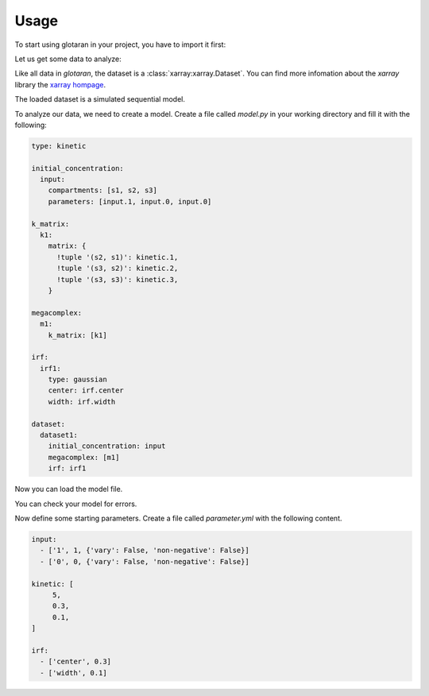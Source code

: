 =====
Usage
=====

To start using glotaran in your project, you have to import it first:

.. ipython::

   In [1]: import glotaran as gta

Let us get some data to analyze:

.. ipython::

   In [1]: from glotaran.examples.sequential import dataset

   In [2]: dataset

Like all data in `glotaran`, the dataset is a :class:`xarray:xarray.Dataset`.
You can find more infomation about the `xarray` library the `xarray hompage`_.

.. _xarray hompage: http://xarray.pydata.org/en/stable/

The loaded dataset is a simulated sequential model.

.. ipython::

   In [1]: import matplotlib.pyplot as plt

   @savefig plot_usage_dataset_traces.png width=4in
   In [1]: plt.figure()
      ...:
      ...: for i in [620, 630, 650]:
      ...:     dataset.data.sel(spectral=i, method='nearest').plot()

   @savefig plot_usage_dataset_spectra.png width=4in
   In [1]: plt.figure()
      ...: for i in [1, 10, 20]:
      ...:     dataset.data.sel(time=i, method='nearest').plot()

To analyze our data, we need to create a model. Create a file called `model.py`
in your working directory and fill it with the following:


.. code-block:: yaml

   type: kinetic

   initial_concentration:
     input:
       compartments: [s1, s2, s3]
       parameters: [input.1, input.0, input.0]

   k_matrix:
     k1:
       matrix: {
         !tuple '(s2, s1)': kinetic.1,
         !tuple '(s3, s2)': kinetic.2,
         !tuple '(s3, s3)': kinetic.3,
       }

   megacomplex:
     m1:
       k_matrix: [k1]

   irf:
     irf1:
       type: gaussian
       center: irf.center
       width: irf.width

   dataset:
     dataset1:
       initial_concentration: input
       megacomplex: [m1]
       irf: irf1


Now you can load the model file.

.. ipython:: python

   @verbatim
   In [1]: model = gta.load_yml_file('model.yml')

   @suppress
   In [1]: model_spec = """
      ...: type: kinetic
      ...:
      ...: initial_concentration:
      ...:   input:
      ...:     compartments: [s1, s2, s3]
      ...:     parameters: [input.1, input.0, input.0]
      ...:
      ...: k_matrix:
      ...:   k1:
      ...:     matrix: {
      ...:       !tuple '(s2, s1)': kinetic.1,
      ...:       !tuple '(s3, s2)': kinetic.2,
      ...:       !tuple '(s3, s3)': kinetic.3,
      ...:     }
      ...:
      ...: megacomplex:
      ...:   m1:
      ...:     k_matrix: [k1]
      ...:
      ...: irf:
      ...:   irf1:
      ...:     type: gaussian
      ...:     center: irf.center
      ...:     width: irf.width
      ...:
      ...: dataset:
      ...:   dataset1:
      ...:     initial_concentration: input
      ...:     megacomplex: [m1]
      ...:     irf: irf1
      ...: """
      ...: model = gta.load_yml(model_spec)

You can check your model for errors.

.. ipython:: python

   model.valid()
   model.errors()

Now define some starting parameters. Create a file called `parameter.yml` with
the following content.

.. code-block:: yaml

   input:
     - ['1', 1, {'vary': False, 'non-negative': False}]
     - ['0', 0, {'vary': False, 'non-negative': False}]

   kinetic: [
        5,
        0.3,
        0.1,
   ]

   irf:
     - ['center', 0.3]
     - ['width', 0.1]

.. ipython::

   @verbatim
   In [1]: parameter = gta.read_parameter_yaml_file('parameter.yml')

   @suppress
   In [1]: parameter = gta.read_parameter_yaml("""
      ...:  input:
      ...:    - ['1', 1, {'vary': False, 'non-negative': False}]
      ...:    - ['0', 0, {'vary': False, 'non-negative': False}]
      ...:  kinetic: [
      ...:       5,
      ...:       0.3,
      ...:       0.1,
      ...:  ]
      ...:  irf:
      ...:    - ['center', 0.3]
      ...:    - ['width', 0.1]
      ...: """)

   In [1]: print(parameter)

